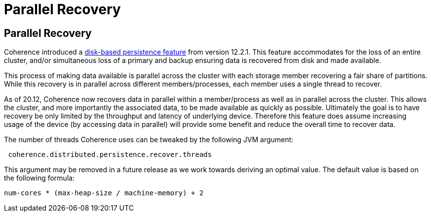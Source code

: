 ///////////////////////////////////////////////////////////////////////////////
    Copyright (c) 2000, 2020, Oracle and/or its affiliates.

    Licensed under the Universal Permissive License v 1.0 as shown at
    http://oss.oracle.com/licenses/upl.
///////////////////////////////////////////////////////////////////////////////
= Parallel Recovery
:description: Coherence Recovery in Parallel
:keywords: coherence, persistence, java, documentation

// DO NOT remove this header - it might look like a duplicate of the header above, but
// both they serve a purpose, and the docs will look wrong if it is removed.
== Parallel Recovery

Coherence introduced a https://docs.oracle.com/en/middleware/standalone/coherence/14.1.1.0/administer/persisting-caches.html#GUID-3DC46E44-21E4-4DC4-9D12-231DE57FE7A1[disk-based persistence feature] from version 12.2.1. This feature accommodates for the loss of an entire cluster, and/or simultaneous loss of a primary and backup ensuring data is recovered from disk and made available.

This process of making data available is parallel across the cluster with each storage member recovering a fair share of partitions. While this recovery is in parallel across different members/processes, each member uses a single thread to recover.

As of 20.12, Coherence now recovers data in parallel within a member/process as well as in parallel across the cluster. This allows the cluster, and more importantly the associated data, to be made available as quickly as possible. Ultimately the goal is to have recovery be only limited by the throughput and latency of underlying device. Therefore this feature does assume increasing usage of the device (by accessing data in parallel) will provide some benefit and reduce the overall time to recover data.

The number of threads Coherence uses can be tweaked by the following JVM argument:
----
 coherence.distributed.persistence.recover.threads
----

This argument may be removed in a future release as we work towards deriving an optimal value. The default value is based on the following formula:
----
num-cores * (max-heap-size / machine-memory) + 2
----